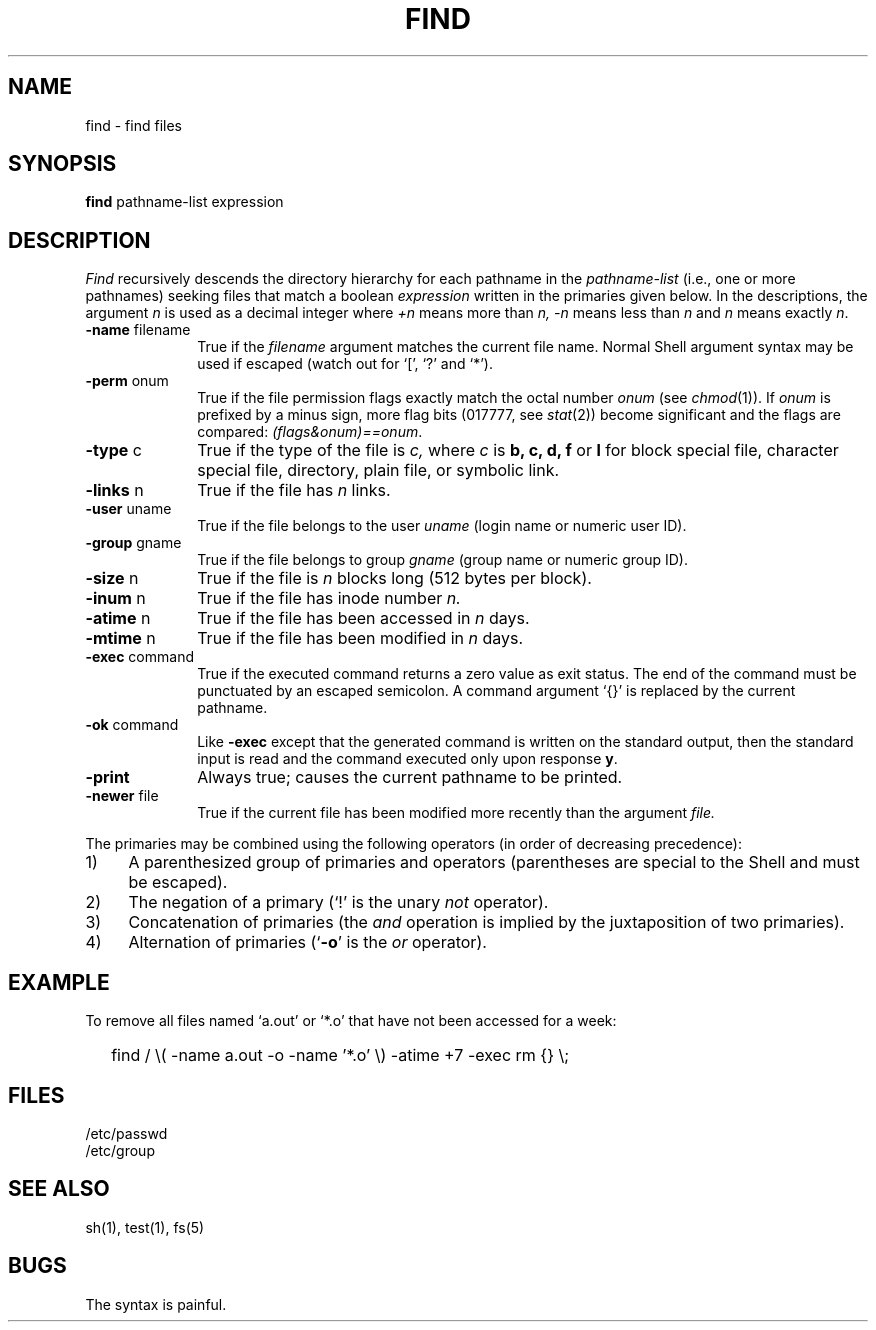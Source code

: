 .TH FIND 1  "18 January 1983"
.SH NAME
find \- find files
.SH SYNOPSIS
.B find
pathname-list  expression
.SH DESCRIPTION
.I Find
recursively descends
the directory hierarchy for
each pathname in the
.I pathname-list
(i.e., one or more pathnames)
seeking files that match a boolean
.I expression
written in the primaries given below.
In the descriptions, the argument
.I n
is used as a decimal integer
where
.I +n
means more than
.I n,
.I \-n
means less than
.I n
and
.I n
means exactly
.IR n .
.TP 10n
.BR \-name " filename"
True if the
.I filename
argument matches the current file name.
Normal
Shell
argument syntax may be used if escaped (watch out for
`[', `?' and `*').
.TP
.BR \-perm " onum"
True if the file permission flags
exactly
match the
octal number
.I onum
(see
.IR  chmod (1)).
If
.I onum
is prefixed by a minus sign,
more flag bits (017777, see
.IR   stat (2))
become significant and
the flags are compared:
.IR (flags&onum)==onum .
.TP
.BR \-type " c"
True if the type of the file
is
.I c,
where
.I c
is
.B "b, c, d, f"
or
.B l
for
block special file, character special file,
directory, plain file, or symbolic link.
.TP
.BR \-links " n"
True if the file has
.I n
links.
.TP
.BR \-user " uname"
True if the file belongs to the user
.I uname
(login name or numeric user ID).
.TP
.BR \-group " gname"
True if the file belongs to group
.I gname
(group name or numeric group ID).
.TP
.BR \-size " n"
True if the file is
.I n
blocks long (512 bytes per block).
.TP
.BR \-inum " n"
True if the file has inode number
.I n.
.TP
.BR \-atime " n"
True if the file has been accessed in
.I n
days.
.TP
.BR \-mtime " n"
True if the file has been modified in
.I n
days.
.TP
.BR \-exec " command"
True if the executed command returns
a zero value as exit status.
The end of the command must be punctuated by an escaped
semicolon.
A command argument `{}' is replaced by the
current pathname.
.TP
.BR \-ok " command"
Like
.B \-exec
except that the generated command is written on
the standard output, then the standard input is read
and the command executed only upon response
.BR y .
.TP
.B  \-print
Always true;
causes the current pathname to be printed.
.TP
.BR \-newer " file"
True if
the current file has been modified more recently than the argument
.I file.
.PP
The primaries may be combined using the following operators
(in order of decreasing precedence):
.TP 4
1)
A parenthesized group of primaries and operators
(parentheses are special to the Shell and must be escaped).
.TP 4
2)
The negation of a primary
(`!' is the unary
.I not
operator).
.TP 4
3)
Concatenation of primaries
(the
.I and
operation
is implied by the juxtaposition of two primaries).
.TP 4
4)
Alternation of primaries
.RB "(`" \-o "' is the"
.I or
operator).
.SH EXAMPLE
To remove all files named
`a.out' or `*.o' that have not been accessed for a week:
.IP "" .2i
find / \\( \-name a.out \-o \-name '*.o' \\)
\-atime +7 \-exec rm {} \\;
.SH FILES
/etc/passwd
.br
/etc/group
.SH "SEE ALSO"
sh(1), test(1), fs(5)
.SH BUGS
The syntax is painful.
